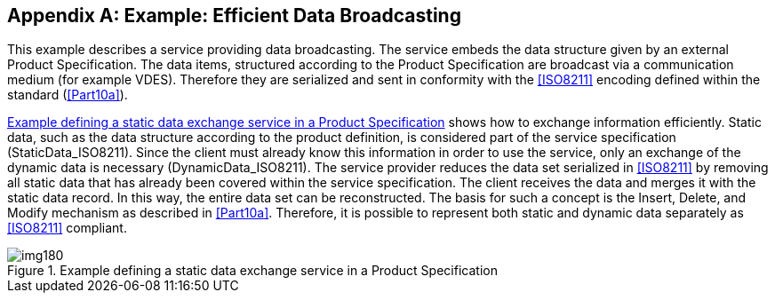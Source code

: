 [[app-14-A]]
[appendix,obligation=informative]
== Example: Efficient Data Broadcasting

This example describes a service providing data broadcasting. The service
embeds the data structure given by an external Product Specification. The
data items, structured according to the Product Specification are
broadcast via a communication medium (for example VDES). Therefore they
are serialized and sent in conformity with the <<ISO8211>> encoding
defined within the standard (<<Part10a>>).

<<fig-14-A-1>> shows how to exchange information efficiently. Static data,
such as the data structure according to the product definition, is
considered part of the service specification (StaticData_ISO8211). Since
the client must already know this information in order to use the
service, only an exchange of the dynamic data is necessary
(DynamicData_ISO8211). The service provider reduces the data set
serialized in <<ISO8211>> by removing all static data that has already
been covered within the service specification. The client receives the
data and merges it with the static data record. In this way, the entire
data set can be reconstructed. The basis for such a concept is the
Insert, Delete, and Modify mechanism as described in <<Part10a>>.
Therefore, it is possible to represent both static and dynamic data
separately as <<ISO8211>> compliant.

[[fig-14-A-1]]
.Example defining a static data exchange service in a Product Specification
image::img180.png[]
